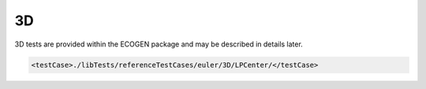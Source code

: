 .. role:: xml(code)
  :language: xml

***
3D
***

3D tests are provided within the ECOGEN package and may be described in details later.

.. code-block:: xml

  <testCase>./libTests/referenceTestCases/euler/3D/LPCenter/</testCase>
